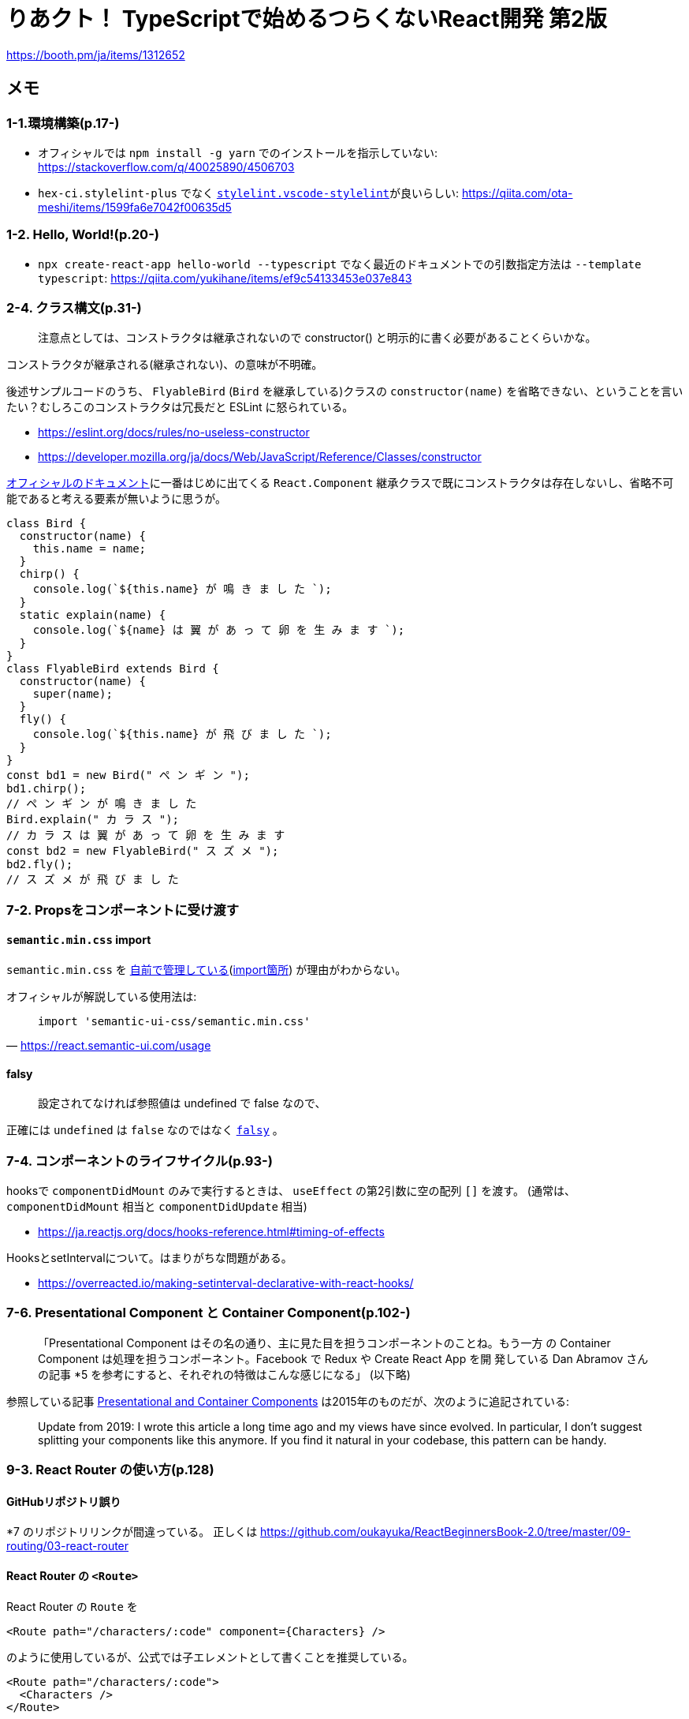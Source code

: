 = りあクト！ TypeScriptで始めるつらくないReact開発 第2版

https://booth.pm/ja/items/1312652

== メモ

=== 1-1.環境構築(p.17-)

* オフィシャルでは `npm install -g yarn` でのインストールを指示していない: https://stackoverflow.com/q/40025890/4506703
* `hex-ci.stylelint-plus` でなく https://marketplace.visualstudio.com/items?itemName=stylelint.vscode-stylelint[`stylelint.vscode-stylelint`]が良いらしい: https://qiita.com/ota-meshi/items/1599fa6e7042f00635d5

=== 1-2. Hello, World!(p.20-)

* `npx create-react-app hello-world --typescript` でなく最近のドキュメントでの引数指定方法は `--template typescript`: https://qiita.com/yukihane/items/ef9c54133453e037e843

=== 2-4. クラス構文(p.31-)

____
注意点としては、コンストラクタは継承されないので constructor() と明示的に書く必要があることくらいかな。
____
コンストラクタが継承される(継承されない)、の意味が不明確。

後述サンプルコードのうち、 `FlyableBird` (`Bird` を継承している)クラスの `constructor(name)` を省略できない、ということを言いたい？むしろこのコンストラクタは冗長だと ESLint に怒られている。

* https://eslint.org/docs/rules/no-useless-constructor
* https://developer.mozilla.org/ja/docs/Web/JavaScript/Reference/Classes/constructor

https://ja.reactjs.org/docs/components-and-props.html[オフィシャルのドキュメント]に一番はじめに出てくる `React.Component` 継承クラスで既にコンストラクタは存在しないし、省略不可能であると考える要素が無いように思うが。

[source,javascript]
....
class Bird {
  constructor(name) {
    this.name = name;
  }
  chirp() {
    console.log(`${this.name} が 鳴 き ま し た `);
  }
  static explain(name) {
    console.log(`${name} は 翼 が あ っ て 卵 を 生 み ま す `);
  }
}
class FlyableBird extends Bird {
  constructor(name) {
    super(name);
  }
  fly() {
    console.log(`${this.name} が 飛 び ま し た `);
  }
}
const bd1 = new Bird(" ペ ン ギ ン ");
bd1.chirp();
// ペ ン ギ ン が 鳴 き ま し た
Bird.explain(" カ ラ ス ");
// カ ラ ス は 翼 が あ っ て 卵 を 生 み ま す
const bd2 = new FlyableBird(" ス ズ メ ");
bd2.fly();
// ス ズ メ が 飛 び ま し た
....

=== 7-2. Propsをコンポーネントに受け渡す

==== `semantic.min.css` import

`semantic.min.css` を https://github.com/oukayuka/ReactBeginnersBook-2.0/blob/master/07-component/02-props/src/styles/semantic.min.css[自前で管理している](https://github.com/oukayuka/ReactBeginnersBook-2.0/blob/master/07-component/02-props/src/index.tsx#L7[import箇所]) が理由がわからない。

オフィシャルが解説している使用法は:

[quote, 'https://react.semantic-ui.com/usage[]']
____
....
import 'semantic-ui-css/semantic.min.css'
....
____

==== falsy

____
設定されてなければ参照値は undefined で false なので、
____

正確には `undefined` は `false` なのではなく https://developer.mozilla.org/ja/docs/Glossary/Falsy[`falsy`] 。

=== 7-4. コンポーネントのライフサイクル(p.93-)

hooksで `componentDidMount` のみで実行するときは、 `useEffect` の第2引数に空の配列 `[]` を渡す。
(通常は、 `componentDidMount` 相当と `componentDidUpdate` 相当)

* https://ja.reactjs.org/docs/hooks-reference.html#timing-of-effects

HooksとsetIntervalについて。はまりがちな問題がある。

* https://overreacted.io/making-setinterval-declarative-with-react-hooks/

=== 7-6. Presentational Component と Container Component(p.102-)

____
「Presentational Component はその名の通り、主に見た目を担うコンポーネントのことね。もう一方
の Container Component は処理を担うコンポーネント。Facebook で Redux や Create React App を開
発している Dan Abramov さんの記事 *5 を参考にすると、それぞれの特徴はこんな感じになる」 (以下略)
____

参照している記事 https://medium.com/@dan_abramov/smart-and-dumb-components-7ca2f9a7c7d0[Presentational and Container Components] は2015年のものだが、次のように追記されている:

____
Update from 2019: I wrote this article a long time ago and my views have since evolved. In particular, I don’t suggest splitting your components like this anymore. If you find it natural in your codebase, this pattern can be handy.
____

=== 9-3. React Router の使い方(p.128)

==== GitHubリポジトリ誤り

*7 のリポジトリリンクが間違っている。
正しくは
https://github.com/oukayuka/ReactBeginnersBook-2.0/tree/master/09-routing/03-react-router

==== React Router の `<Route>`

React Router の `Route` を

 <Route path="/characters/:code" component={Characters} />

のように使用しているが、公式では子エレメントとして書くことを推奨している。

 <Route path="/characters/:code">
   <Characters />
 </Route>

[quote, 'https://reacttraining.com/react-router/web/api/Route']
____
The recommended method of rendering something with a <Route> is to use children elements, as shown above. There are, however, a few other methods you can use to render something with a <Route>. These are provided mostly for supporting apps that were built with earlier versions of the router before hooks were introduced.

* <Route component>
* <Route render>
* <Route children> function
____
